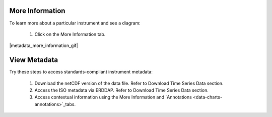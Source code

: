 .. _how-to-metadata:

################
More Information 
################

To learn more about a particular instrument and see a diagram:

    #.  Click on the More Information tab.  
    
|metadata_more_information_gif|

.. _how-to-view-metadata:

#############
View Metadata
#############

Try these steps to access standards-compliant instrument metadata:

    #. Download the netCDF version of the data file. Refer to Download Time Series Data section.
    #. Access the ISO metadata via ERDDAP. Refer to Download Time Series Data section.
    #. Access contextual information using the More Information and `Annotations <data-charts-annotations>`_tabs.

